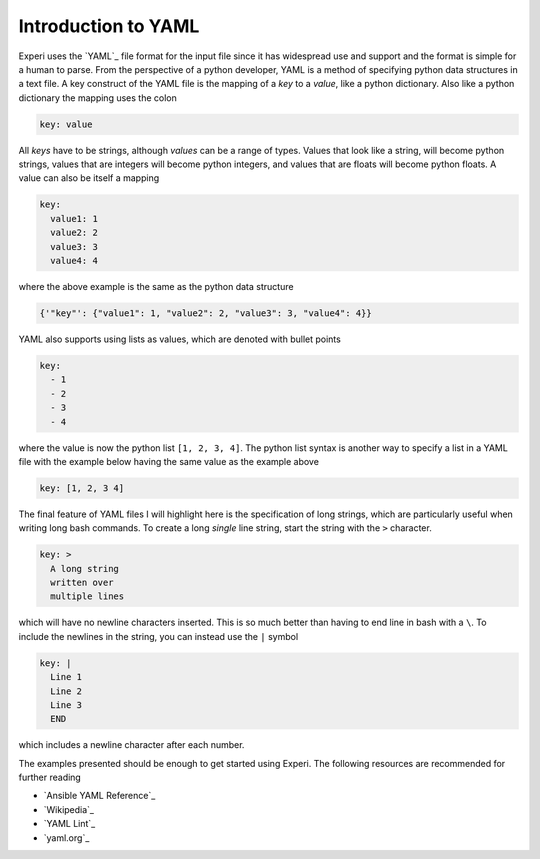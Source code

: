 Introduction to YAML
====================

Experi uses the `YAML`_ file format for the input file since it has widespread use and support and
the format is simple for a human to parse. From the perspective of a python developer, YAML is a
method of specifying python data structures in a text file. A key construct of the YAML file is the
mapping of a *key* to a *value*, like a python dictionary. Also like a python dictionary the
mapping uses the colon

.. code:: yaml

   key: value

All *keys* have to be strings, although *values* can be a range of types. Values that look like a
string, will become python strings, values that are integers will become python integers, and
values that are floats will become python floats. A value can also be itself a mapping

.. code:: yaml

   key:
     value1: 1
     value2: 2
     value3: 3
     value4: 4

where the above example is the same as the python data structure

.. code:: python

   {'"key"': {"value1": 1, "value2": 2, "value3": 3, "value4": 4}}

YAML also supports using lists as values, which are denoted with bullet points

.. code:: yaml

   key:
     - 1
     - 2
     - 3
     - 4

where the value is now the python list ``[1, 2, 3, 4]``. The python list syntax is another way to
specify a list in a YAML file with the example below having the same value as the example above

.. code:: yaml

   key: [1, 2, 3 4]


The final feature of YAML files I will highlight here is the specification of long strings, which
are particularly useful when writing long bash commands. To create a long *single* line string,
start the string with the ``>`` character.

.. code:: yaml

   key: >
     A long string
     written over
     multiple lines


which will have no newline characters inserted. This is so much better than having to end line in
bash with a ``\``. To include the newlines in the string, you can instead use the ``|`` symbol

.. code:: yaml

   key: |
     Line 1
     Line 2
     Line 3
     END

which includes a newline character after each number.

The examples presented should be enough to get started using Experi. The following resources are
recommended for further reading

- `Ansible YAML Reference`_
- `Wikipedia`_
- `YAML Lint`_
- `yaml.org`_
